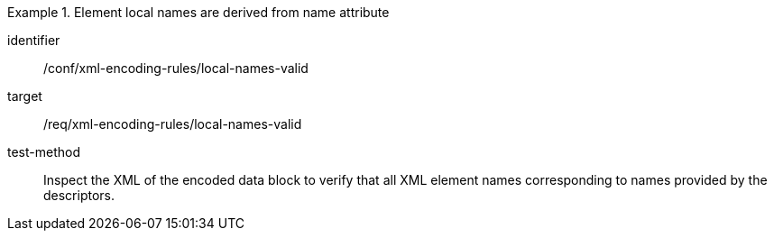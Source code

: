 [abstract_test]
.Element local names are derived from name attribute
====
[%metadata]
identifier:: /conf/xml-encoding-rules/local-names-valid

target:: /req/xml-encoding-rules/local-names-valid

test-method:: 
Inspect the XML of the encoded data block to verify that all XML element names corresponding to names provided by the descriptors.
====
